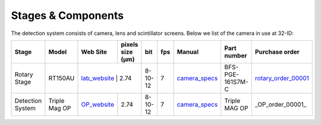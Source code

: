 Stages & Components
===================

The detection system consists of camera, lens and scintillator screens. Below we list of the camera in use at 32-ID:

.. _lab_website:  https://www.labmotionsystems.com/
.. _rotary_order_00001: https://apps.inside.anl.gov/paris/req.jsp?reqNbr=G4-264010
.. _camera_specs: https://anl.box.com/s/wv9vy7bfle01gvxtxy5g6esght33ixpe


.. _OP_website:  https://www.labmotionsystems.com/
.. _OP_order_00001: https://apps.inside.anl.gov/paris/req.jsp?reqNbr=G3-080068.1
.. _OP_specs: https://anl.app.box.com/folder/138012188876



+---------------------------+--------------------+--------------+------------------+---------+-------+--------------------+---------------------+----------------------+
|        Stage              |     Model          | Web Site     | pixels size (μm) |   bit   | fps   |      Manual        | Part number         |  Purchase order      |
+===========================+====================+==============+==================+=========+=======+====================+=====================+======================+
| Rotary Stage              |   RT150AU          | lab_website_  |       2.74      | 8-10-12 | 7     |    camera_specs_   | BFS-PGE-161S7M-C    | rotary_order_00001_  |
+---------------------------+--------------------+--------------+------------------+---------+-------+--------------------+---------------------+----------------------+
| Detection System          |   Triple Mag OP    | OP_website_  |       2.74       | 8-10-12 | 7     |    camera_specs_   | Triple MAG OP       | _OP_order_00001_     |
+---------------------------+--------------------+--------------+------------------+---------+-------+--------------------+---------------------+----------------------+